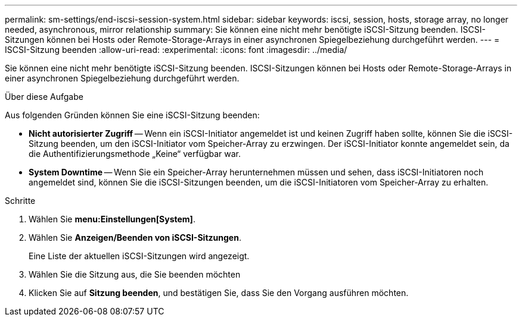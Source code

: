 ---
permalink: sm-settings/end-iscsi-session-system.html 
sidebar: sidebar 
keywords: iscsi, session, hosts, storage array, no longer needed, asynchronous, mirror relationship 
summary: Sie können eine nicht mehr benötigte iSCSI-Sitzung beenden. ISCSI-Sitzungen können bei Hosts oder Remote-Storage-Arrays in einer asynchronen Spiegelbeziehung durchgeführt werden. 
---
= ISCSI-Sitzung beenden
:allow-uri-read: 
:experimental: 
:icons: font
:imagesdir: ../media/


[role="lead"]
Sie können eine nicht mehr benötigte iSCSI-Sitzung beenden. ISCSI-Sitzungen können bei Hosts oder Remote-Storage-Arrays in einer asynchronen Spiegelbeziehung durchgeführt werden.

.Über diese Aufgabe
Aus folgenden Gründen können Sie eine iSCSI-Sitzung beenden:

* *Nicht autorisierter Zugriff* -- Wenn ein iSCSI-Initiator angemeldet ist und keinen Zugriff haben sollte, können Sie die iSCSI-Sitzung beenden, um den iSCSI-Initiator vom Speicher-Array zu erzwingen. Der iSCSI-Initiator konnte angemeldet sein, da die Authentifizierungsmethode „Keine“ verfügbar war.
* *System Downtime* -- Wenn Sie ein Speicher-Array herunternehmen müssen und sehen, dass iSCSI-Initiatoren noch angemeldet sind, können Sie die iSCSI-Sitzungen beenden, um die iSCSI-Initiatoren vom Speicher-Array zu erhalten.


.Schritte
. Wählen Sie *menu:Einstellungen[System]*.
. Wählen Sie *Anzeigen/Beenden von iSCSI-Sitzungen*.
+
Eine Liste der aktuellen iSCSI-Sitzungen wird angezeigt.

. Wählen Sie die Sitzung aus, die Sie beenden möchten
. Klicken Sie auf *Sitzung beenden*, und bestätigen Sie, dass Sie den Vorgang ausführen möchten.

